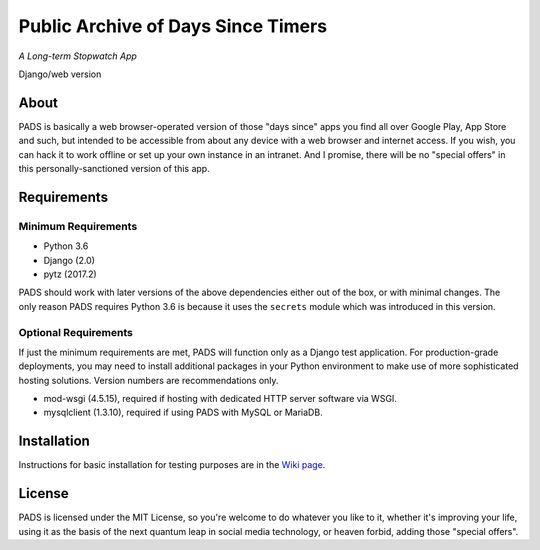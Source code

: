 Public Archive of Days Since Timers
===================================

*A Long-term Stopwatch App*

Django/web version

About
*****

PADS is basically a web browser-operated version of those "days since"
apps you find all over Google Play, App Store and such, but intended to
be accessible from about any device with a web browser and internet
access. If you wish, you can hack it to work offline or set up your own
instance in an intranet. And I promise, there will be no "special offers"
in this personally-sanctioned version of this app.

Requirements
************

Minimum Requirements
--------------------
* Python 3.6
* Django (2.0)
* pytz (2017.2)

PADS should work with later versions of the above dependencies either
out of the box, or with minimal changes. The only reason PADS requires 
Python 3.6 is because it uses the ``secrets`` module which was 
introduced in this version.

Optional Requirements
---------------------
If just the minimum requirements are met, PADS will function only 
as a Django test application. For production-grade deployments, you
may need to install additional packages in your Python environment 
to make use of more sophisticated hosting solutions. Version numbers
are recommendations only.

* mod-wsgi (4.5.15), required if hosting with dedicated HTTP server software via WSGI.
* mysqlclient (1.3.10), required if using PADS with MySQL or MariaDB.

Installation
************
Instructions for basic installation for testing purposes are in the `Wiki page <https://github.com/mounaiban/padsweb/wiki/Installation-Instructions/>`_.

License
*******

PADS is licensed under the MIT License, so you're welcome to do whatever
you like to it, whether it's improving your life, using it as the basis
of the next quantum leap in social media technology, or heaven forbid, 
adding those "special offers".
